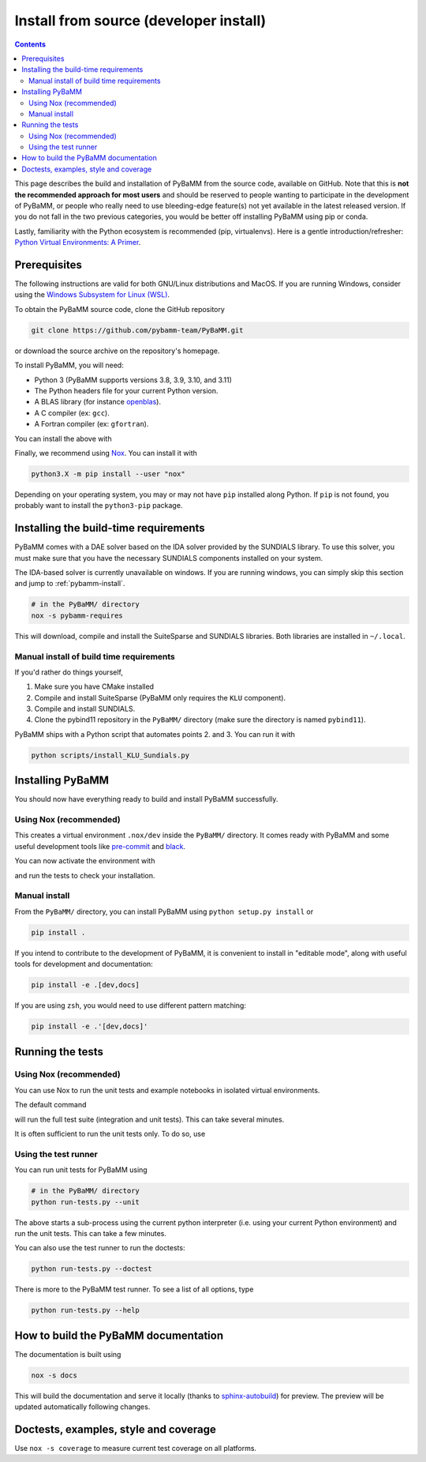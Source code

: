 Install from source (developer install)
=========================================

.. contents::

This page describes the build and installation of PyBaMM from the source code, available on GitHub. Note that this is **not the recommended approach for most users** and should be reserved to people wanting to participate in the development of PyBaMM, or people who really need to use bleeding-edge feature(s) not yet available in the latest released version. If you do not fall in the two previous categories, you would be better off installing PyBaMM using pip or conda.

Lastly, familiarity with the Python ecosystem is recommended (pip, virtualenvs).
Here is a gentle introduction/refresher: `Python Virtual Environments: A Primer <https://realpython.com/python-virtual-environments-a-primer/>`_.


Prerequisites
---------------

The following instructions are valid for both GNU/Linux distributions and MacOS.
If you are running Windows, consider using the `Windows Subsystem for Linux (WSL) <https://docs.microsoft.com/en-us/windows/wsl/install-win10>`_.

To obtain the PyBaMM source code, clone the GitHub repository

.. code:: bash

	  git clone https://github.com/pybamm-team/PyBaMM.git

or download the source archive on the repository's homepage.

To install PyBaMM, you will need:

- Python 3 (PyBaMM supports versions 3.8, 3.9, 3.10, and 3.11)
- The Python headers file for your current Python version.
- A BLAS library (for instance `openblas <https://www.openblas.net/>`_).
- A C compiler (ex: ``gcc``).
- A Fortran compiler (ex: ``gfortran``).

You can install the above with

.. tab:: Ubuntu

	.. code:: bash

		sudo apt install python3.X python3.X-dev libopenblas-dev gcc gfortran

	Where ``X`` is the version sub-number.

.. tab:: MacOS

	.. code:: bash

		brew install python openblas gcc gfortran libomp

Finally, we recommend using `Nox <https://nox.thea.codes/en/stable/>`_.
You can install it with

.. code:: bash

	  python3.X -m pip install --user "nox"

Depending on your operating system, you may or may not have ``pip`` installed along Python.
If ``pip`` is not found, you probably want to install the ``python3-pip`` package.

Installing the build-time requirements
--------------------------------------

PyBaMM comes with a DAE solver based on the IDA solver provided by the SUNDIALS library.
To use this solver, you must make sure that you have the necessary SUNDIALS components
installed on your system.

The IDA-based solver is currently unavailable on windows.
If you are running windows, you can simply skip this section and jump to :ref:`pybamm-install`.

.. code:: bash

	  # in the PyBaMM/ directory
	  nox -s pybamm-requires

This will download, compile and install the SuiteSparse and SUNDIALS libraries.
Both libraries are installed in ``~/.local``.

Manual install of build time requirements
~~~~~~~~~~~~~~~~~~~~~~~~~~~~~~~~~~~~~~~~~

If you'd rather do things yourself,

1. Make sure you have CMake installed
2. Compile and install SuiteSparse (PyBaMM only requires the ``KLU`` component).
3. Compile and install SUNDIALS.
4. Clone the pybind11 repository in the ``PyBaMM/`` directory (make sure the directory is named ``pybind11``).
	 

PyBaMM ships with a Python script that automates points 2. and 3. You can run it with

.. code:: bash

	  python scripts/install_KLU_Sundials.py

.. _pybamm-install:

Installing PyBaMM
-----------------

You should now have everything ready to build and install PyBaMM successfully.

Using Nox (recommended)
~~~~~~~~~~~~~~~~~~~~~~~

.. tab:: GNU/Linux, MacOS & Windows

	.. code:: bash

		# in the PyBaMM/ directory
		nox -s dev

This creates a virtual environment ``.nox/dev`` inside the ``PyBaMM/`` directory.
It comes ready with PyBaMM and some useful development tools like `pre-commit <https://pre-commit.com/>`_ and `black <https://black.readthedocs.io/en/stable/>`_.

You can now activate the environment with

.. tab:: GNU/Linux and MacOS

	.. code:: bash

		source .nox/dev/bin/activate

.. tab:: Windows

	.. code:: bash

	  	.nox\dev\Scripts\activate.bat # (Windows)

and run the tests to check your installation.

Manual install
~~~~~~~~~~~~~~

From the ``PyBaMM/`` directory, you can install PyBaMM using ``python setup.py install`` or 

.. code:: bash

	  pip install .

If you intend to contribute to the development of PyBaMM, it is convenient to install in "editable mode", along with useful tools for development and documentation:

.. code:: bash

	  pip install -e .[dev,docs]

If you are using ``zsh``, you would need to use different pattern matching:

.. code:: bash

	  pip install -e .'[dev,docs]'

Running the tests
--------------------

Using Nox (recommended)
~~~~~~~~~~~~~~~~~~~~~~~

You can use Nox to run the unit tests and example notebooks in isolated virtual environments.

The default command

.. tab:: GNU/Linux, MacOS & Windows

	.. code:: bash

		nox -s tests

will run the full test suite (integration and unit tests).
This can take several minutes.

It is often sufficient to run the unit tests only. To do so, use

.. tab:: GNU/Linux, MacOS & Windows

   .. code:: bash

    	nox

Using the test runner 
~~~~~~~~~~~~~~~~~~~~~~

You can run unit tests for PyBaMM using

.. code:: bash

	  # in the PyBaMM/ directory
	  python run-tests.py --unit


The above starts a sub-process using the current python interpreter (i.e. using your current
Python environment) and run the unit tests. This can take a few minutes.

You can also use the test runner to run the doctests:

.. code:: bash

	  python run-tests.py --doctest

There is more to the PyBaMM test runner. To see a list of all options, type

.. code:: bash

	  python run-tests.py --help

How to build the PyBaMM documentation
-------------------------------------

The documentation is built using

.. code:: bash

	  nox -s docs

This will build the documentation and serve it locally (thanks to `sphinx-autobuild <https://github.com/GaretJax/sphinx-autobuild>`_) for preview.
The preview will be updated automatically following changes.

Doctests, examples, style and coverage
--------------------------------------

.. tab:: GNU/Linux, MacOS & Windows

	``Nox`` can also be used to run the following commands:

	- ``nox -s examples``: Run the example scripts in ``examples/scripts``.
	- ``nox -s doctests``: Run doctests.


Use ``nox -s coverage`` to measure current test coverage on all platforms.
